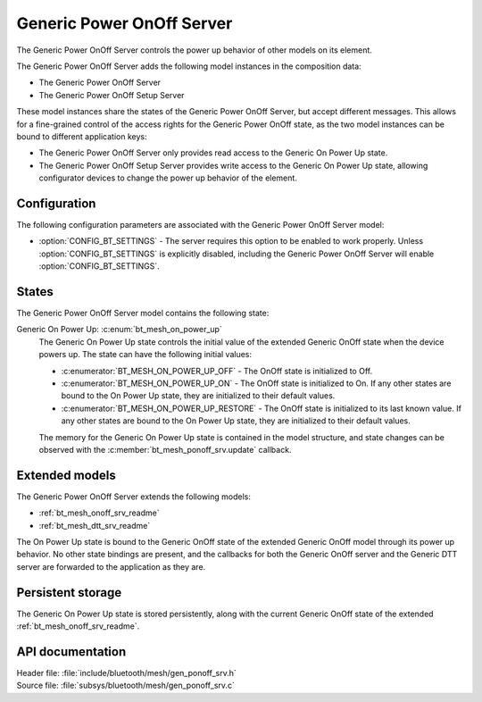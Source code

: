 .. _bt_mesh_ponoff_srv_readme:

Generic Power OnOff Server
##########################

The Generic Power OnOff Server controls the power up behavior of other models on its element.

The Generic Power OnOff Server adds the following model instances in the composition data:

- The Generic Power OnOff Server
- The Generic Power OnOff Setup Server

These model instances share the states of the Generic Power OnOff Server, but accept different messages.
This allows for a fine-grained control of the access rights for the Generic Power OnOff state, as the two model instances can be bound to different application keys:

* The Generic Power OnOff Server only provides read access to the Generic On Power Up state.
* The Generic Power OnOff Setup Server provides write access to the Generic On Power Up state, allowing configurator devices to change the power up behavior of the element.

Configuration
=============

The following configuration parameters are associated with the Generic Power OnOff Server model:

* :option:`CONFIG_BT_SETTINGS` - The server requires this option to be enabled to work properly.
  Unless :option:`CONFIG_BT_SETTINGS` is explicitly disabled, including the Generic Power OnOff Server will enable :option:`CONFIG_BT_SETTINGS`.

States
======

The Generic Power OnOff Server model contains the following state:

Generic On Power Up: :c:enum:`bt_mesh_on_power_up`
    The Generic On Power Up state controls the initial value of the extended Generic OnOff state when the device powers up.
    The state can have the following initial values:

    * :c:enumerator:`BT_MESH_ON_POWER_UP_OFF` - The OnOff state is initialized to Off.
    * :c:enumerator:`BT_MESH_ON_POWER_UP_ON` - The OnOff state is initialized to On.
      If any other states are bound to the On Power Up state, they are initialized to their default values.
    * :c:enumerator:`BT_MESH_ON_POWER_UP_RESTORE` - The OnOff state is initialized to its last known value.
      If any other states are bound to the On Power Up state, they are initialized to their default values.

    The memory for the Generic On Power Up state is contained in the model structure, and state changes can be observed with the :c:member:`bt_mesh_ponoff_srv.update` callback.

Extended models
===============

The Generic Power OnOff Server extends the following models:

* :ref:`bt_mesh_onoff_srv_readme`
* :ref:`bt_mesh_dtt_srv_readme`

The On Power Up state is bound to the Generic OnOff state of the extended Generic OnOff model through its power up behavior.
No other state bindings are present, and the callbacks for both the Generic OnOff server and the Generic DTT server are forwarded to the application as they are.

Persistent storage
==================

The Generic On Power Up state is stored persistently, along with the current Generic OnOff state of the extended :ref:`bt_mesh_onoff_srv_readme`.

API documentation
=================

| Header file: :file:`include/bluetooth/mesh/gen_ponoff_srv.h`
| Source file: :file:`subsys/bluetooth/mesh/gen_ponoff_srv.c`

.. doxygengroup:: bt_mesh_ponoff_srv
   :project: nrf
   :members:

